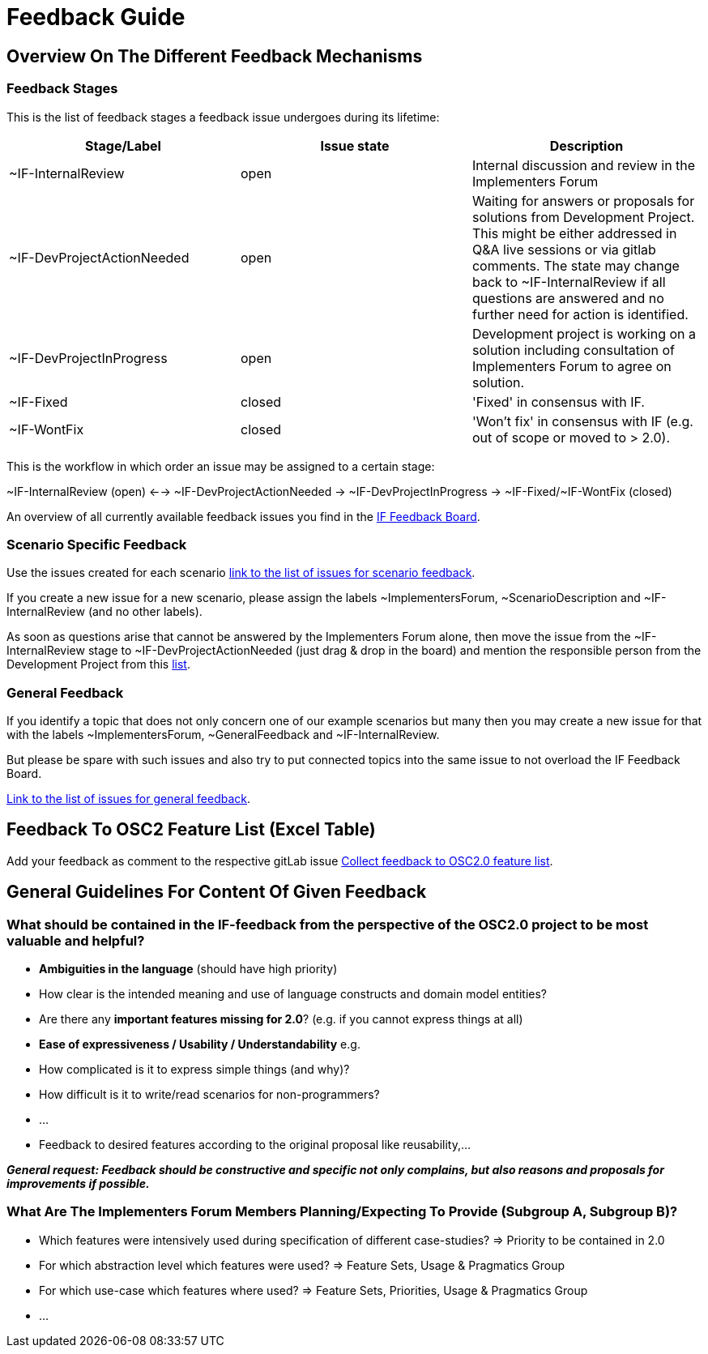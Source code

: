 = Feedback Guide

== Overview On The Different Feedback Mechanisms

=== Feedback Stages

This is the list of feedback stages a feedback issue undergoes during its lifetime:

[cols="1,1,1"]
[frame=none,grid=rows]
|===
h| Stage/Label | Issue state | Description

| ~IF-InternalReview
| open
|  Internal discussion and review in the Implementers Forum

| ~IF-DevProjectActionNeeded
| open
| Waiting for answers or proposals for solutions from Development Project.
This might be either addressed in Q&A live sessions or via gitlab comments.
The state may change back to ~IF-InternalReview if all questions are answered and no further need for action is identified.

| ~IF-DevProjectInProgress
| open
| Development project is working on a solution including consultation of Implementers Forum to agree on solution.

| ~IF-Fixed
| closed
| 'Fixed' in consensus with IF.

| ~IF-WontFix
| closed
| 'Won't fix' in consensus with IF (e.g. out of scope or moved to > 2.0).

|===

This is the workflow in which order an issue may be assigned to a certain stage:

~IF-InternalReview (open) <-->  ~IF-DevProjectActionNeeded -> ~IF-DevProjectInProgress -> \~IF-Fixed/~IF-WontFix (closed)

An overview of all currently available feedback issues you find in the https://code.asam.net/simulation/standard/openscenario-2.0/-/boards/66[IF Feedback Board^].


=== Scenario Specific Feedback
Use the issues created for each scenario https://code.asam.net/simulation/standard/openscenario-2.0/-/issues?label_name%5B%5D=ScenarioDescription[link to the list of issues for scenario feedback^].

If you create a new issue for a new scenario, please assign the labels ~ImplementersForum, ~ScenarioDescription and ~IF-InternalReview (and no other labels).

As soon as questions arise that cannot be answered by the Implementers Forum alone, then move the issue from the ~IF-InternalReview stage to ~IF-DevProjectActionNeeded (just drag & drop in the board) and mention the responsible person from the Development Project from this https://code.asam.net/simulation/standard/openscenario-2.0/-/wikis/Contact-Persons-from-OSC2-Development-Project[list^].


=== General Feedback
If you identify a topic that does not only concern one of our example scenarios but many then you may create a new issue for that with the labels ~ImplementersForum, ~GeneralFeedback and ~IF-InternalReview.

But please be spare with such issues and also try to put connected topics into the same issue to not overload the IF Feedback Board.

https://code.asam.net/simulation/standard/openscenario-2.0/-/issues?label_name%5B%5D=GeneralFeedback[Link to the list of issues for general feedback^].


== Feedback To OSC2 Feature List (Excel Table)
Add your feedback as comment to the respective gitLab issue https://code.asam.net/simulation/standard/openscenario-2.0/-/issues/245[Collect feedback to OSC2.0 feature list^].


== General Guidelines For Content Of Given Feedback
=== What should be contained in the IF-feedback from the perspective of the OSC2.0 project to be most valuable and helpful?
- **Ambiguities in the language** (should have high priority)
  - How clear is the intended meaning and use of language constructs and domain model entities?
- Are there any **important features missing for 2.0**?  (e.g. if you cannot express things at all)
- **Ease of expressiveness / Usability / Understandability** e.g.
  - How complicated is it to express simple things (and why)?
  - How difficult is it to write/read scenarios for non-programmers?
  - ...

- Feedback to desired features according to the original proposal like reusability,…

**_General request: Feedback should be constructive and specific not only complains, but also reasons and proposals for improvements if possible._**


=== What Are The Implementers Forum Members Planning/Expecting To Provide (Subgroup A, Subgroup B)?
- Which features were intensively used during specification of different case-studies? => Priority to be contained in 2.0
- For which abstraction level which features were used? => Feature Sets, Usage & Pragmatics Group
- For which use-case which features where used? => Feature Sets, Priorities, Usage & Pragmatics Group
- ...
